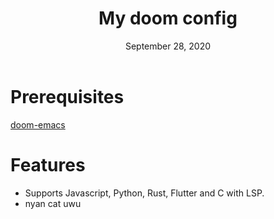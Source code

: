 #+TITLE:   My doom config
#+DATE:    September 28, 2020
#+SINCE:   <replace with next tagged release version>
#+STARTUP: inlineimages nofold

* Table of Contents :TOC_3:noexport:
- [[#prerequisites][Prerequisites]]
- [[#features][Features]]

* Prerequisites
[[https://github.com/hlissner/doom-emacs][doom-emacs]]
* Features
+ Supports Javascript, Python, Rust, Flutter and C with LSP.
+ nyan cat uwu
[[./nyan.png]]

